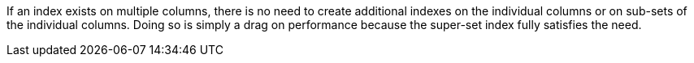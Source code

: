 If an index exists on multiple columns, there is no need to create additional indexes on the individual columns or on sub-sets of the individual columns. Doing so is simply a drag on performance because the super-set index fully satisfies the need.
